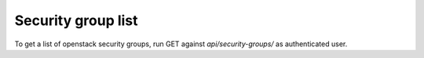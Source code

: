 Security group list
-------------------

To get a list of openstack security groups, run GET against *api/security-groups/* as authenticated user.
